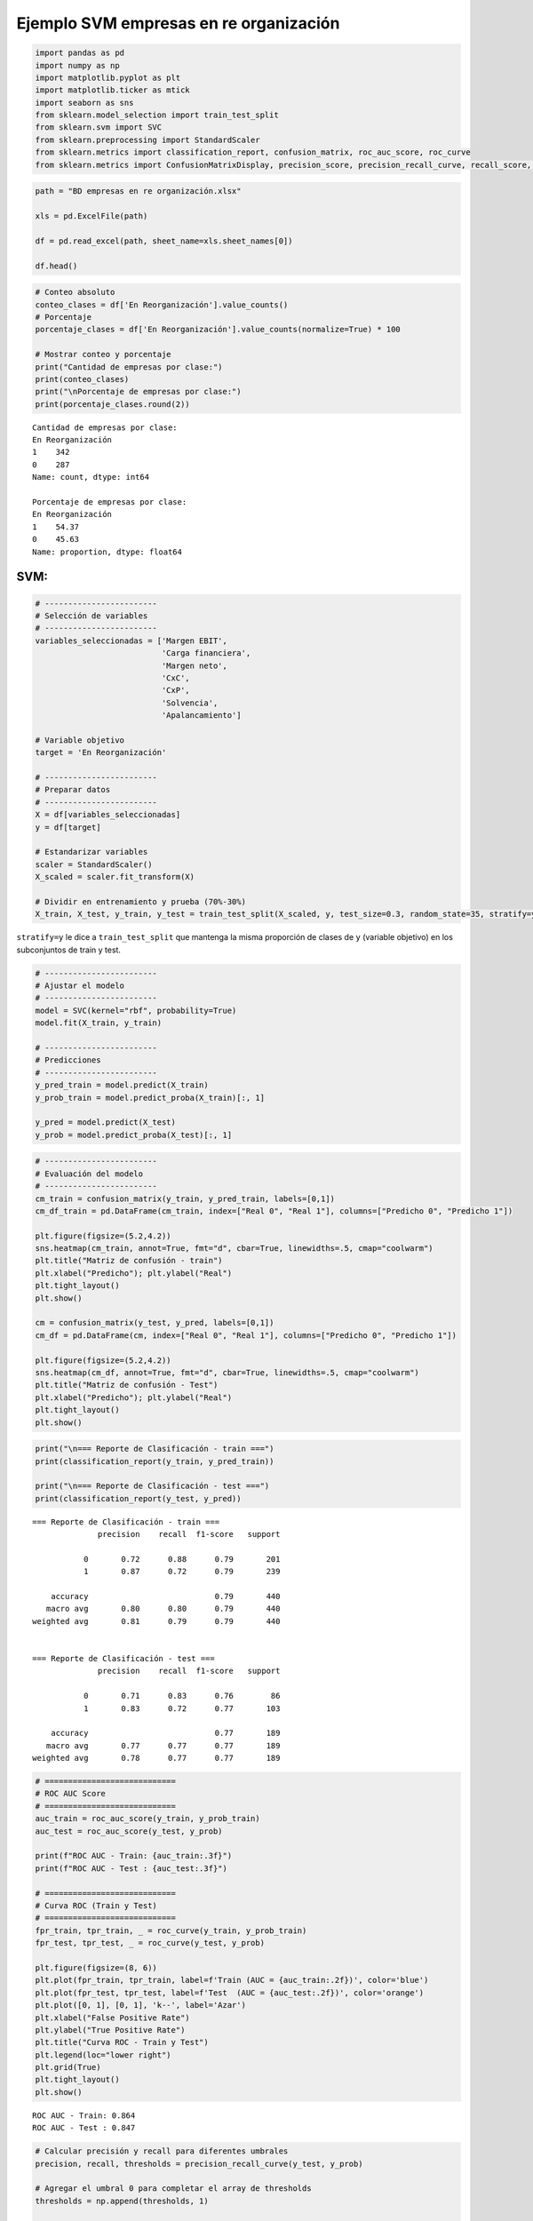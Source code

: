 Ejemplo SVM empresas en re organización
---------------------------------------

.. code:: ipython3

    import pandas as pd
    import numpy as np
    import matplotlib.pyplot as plt
    import matplotlib.ticker as mtick
    import seaborn as sns
    from sklearn.model_selection import train_test_split
    from sklearn.svm import SVC
    from sklearn.preprocessing import StandardScaler
    from sklearn.metrics import classification_report, confusion_matrix, roc_auc_score, roc_curve
    from sklearn.metrics import ConfusionMatrixDisplay, precision_score, precision_recall_curve, recall_score, accuracy_score, f1_score

.. code:: ipython3

    path = "BD empresas en re organización.xlsx"
    
    xls = pd.ExcelFile(path)
    
    df = pd.read_excel(path, sheet_name=xls.sheet_names[0])
    
    df.head()




.. raw:: html

    
      <div id="df-cca8ad9d-3d53-40ce-81ba-d1a4c588394e" class="colab-df-container">
        <div>
    <style scoped>
        .dataframe tbody tr th:only-of-type {
            vertical-align: middle;
        }
    
        .dataframe tbody tr th {
            vertical-align: top;
        }
    
        .dataframe thead th {
            text-align: right;
        }
    </style>
    <table border="1" class="dataframe">
      <thead>
        <tr style="text-align: right;">
          <th></th>
          <th>Razón Social</th>
          <th>Margen EBIT</th>
          <th>Carga financiera</th>
          <th>Margen neto</th>
          <th>CxC</th>
          <th>CxP</th>
          <th>Solvencia</th>
          <th>Apalancamiento</th>
          <th>En Reorganización</th>
        </tr>
      </thead>
      <tbody>
        <tr>
          <th>0</th>
          <td>AACER SAS</td>
          <td>0.071690</td>
          <td>0.000000</td>
          <td>0.042876</td>
          <td>0.104095</td>
          <td>0.153192</td>
          <td>1.877078</td>
          <td>1.642505</td>
          <td>0</td>
        </tr>
        <tr>
          <th>1</th>
          <td>ABARROTES EL ROMPOY SAS</td>
          <td>0.017816</td>
          <td>0.000000</td>
          <td>0.010767</td>
          <td>0.018414</td>
          <td>0.000000</td>
          <td>0.000000</td>
          <td>0.865044</td>
          <td>0</td>
        </tr>
        <tr>
          <th>2</th>
          <td>ABASTECIMIENTOS INDUSTRIALES SAS</td>
          <td>0.144646</td>
          <td>0.054226</td>
          <td>0.059784</td>
          <td>0.227215</td>
          <td>0.025591</td>
          <td>1.077412</td>
          <td>1.272299</td>
          <td>0</td>
        </tr>
        <tr>
          <th>3</th>
          <td>ACME LEON PLASTICOS SAS</td>
          <td>0.004465</td>
          <td>0.000000</td>
          <td>-0.013995</td>
          <td>0.073186</td>
          <td>0.127866</td>
          <td>0.000000</td>
          <td>1.391645</td>
          <td>0</td>
        </tr>
        <tr>
          <th>4</th>
          <td>ADVANCED PRODUCTS COLOMBIA SAS</td>
          <td>0.141829</td>
          <td>0.050810</td>
          <td>0.053776</td>
          <td>0.398755</td>
          <td>0.147678</td>
          <td>0.675073</td>
          <td>2.118774</td>
          <td>0</td>
        </tr>
      </tbody>
    </table>
    </div>
        <div class="colab-df-buttons">
    
      <div class="colab-df-container">
        <button class="colab-df-convert" onclick="convertToInteractive('df-cca8ad9d-3d53-40ce-81ba-d1a4c588394e')"
                title="Convert this dataframe to an interactive table."
                style="display:none;">
    
      <svg xmlns="http://www.w3.org/2000/svg" height="24px" viewBox="0 -960 960 960">
        <path d="M120-120v-720h720v720H120Zm60-500h600v-160H180v160Zm220 220h160v-160H400v160Zm0 220h160v-160H400v160ZM180-400h160v-160H180v160Zm440 0h160v-160H620v160ZM180-180h160v-160H180v160Zm440 0h160v-160H620v160Z"/>
      </svg>
        </button>
    
      <style>
        .colab-df-container {
          display:flex;
          gap: 12px;
        }
    
        .colab-df-convert {
          background-color: #E8F0FE;
          border: none;
          border-radius: 50%;
          cursor: pointer;
          display: none;
          fill: #1967D2;
          height: 32px;
          padding: 0 0 0 0;
          width: 32px;
        }
    
        .colab-df-convert:hover {
          background-color: #E2EBFA;
          box-shadow: 0px 1px 2px rgba(60, 64, 67, 0.3), 0px 1px 3px 1px rgba(60, 64, 67, 0.15);
          fill: #174EA6;
        }
    
        .colab-df-buttons div {
          margin-bottom: 4px;
        }
    
        [theme=dark] .colab-df-convert {
          background-color: #3B4455;
          fill: #D2E3FC;
        }
    
        [theme=dark] .colab-df-convert:hover {
          background-color: #434B5C;
          box-shadow: 0px 1px 3px 1px rgba(0, 0, 0, 0.15);
          filter: drop-shadow(0px 1px 2px rgba(0, 0, 0, 0.3));
          fill: #FFFFFF;
        }
      </style>
    
        <script>
          const buttonEl =
            document.querySelector('#df-cca8ad9d-3d53-40ce-81ba-d1a4c588394e button.colab-df-convert');
          buttonEl.style.display =
            google.colab.kernel.accessAllowed ? 'block' : 'none';
    
          async function convertToInteractive(key) {
            const element = document.querySelector('#df-cca8ad9d-3d53-40ce-81ba-d1a4c588394e');
            const dataTable =
              await google.colab.kernel.invokeFunction('convertToInteractive',
                                                        [key], {});
            if (!dataTable) return;
    
            const docLinkHtml = 'Like what you see? Visit the ' +
              '<a target="_blank" href=https://colab.research.google.com/notebooks/data_table.ipynb>data table notebook</a>'
              + ' to learn more about interactive tables.';
            element.innerHTML = '';
            dataTable['output_type'] = 'display_data';
            await google.colab.output.renderOutput(dataTable, element);
            const docLink = document.createElement('div');
            docLink.innerHTML = docLinkHtml;
            element.appendChild(docLink);
          }
        </script>
      </div>
    
        </div>
      </div>
    



.. code:: ipython3

    # Conteo absoluto
    conteo_clases = df['En Reorganización'].value_counts()
    # Porcentaje
    porcentaje_clases = df['En Reorganización'].value_counts(normalize=True) * 100
    
    # Mostrar conteo y porcentaje
    print("Cantidad de empresas por clase:")
    print(conteo_clases)
    print("\nPorcentaje de empresas por clase:")
    print(porcentaje_clases.round(2))


.. parsed-literal::

    Cantidad de empresas por clase:
    En Reorganización
    1    342
    0    287
    Name: count, dtype: int64
    
    Porcentaje de empresas por clase:
    En Reorganización
    1    54.37
    0    45.63
    Name: proportion, dtype: float64
    

SVM:
~~~~

.. code:: ipython3

    # ------------------------
    # Selección de variables
    # ------------------------
    variables_seleccionadas = ['Margen EBIT',
                               'Carga financiera',
                               'Margen neto',
                               'CxC',
                               'CxP',
                               'Solvencia',
                               'Apalancamiento']
    
    # Variable objetivo
    target = 'En Reorganización'
    
    # ------------------------
    # Preparar datos
    # ------------------------
    X = df[variables_seleccionadas]
    y = df[target]
    
    # Estandarizar variables
    scaler = StandardScaler()
    X_scaled = scaler.fit_transform(X)
    
    # Dividir en entrenamiento y prueba (70%-30%)
    X_train, X_test, y_train, y_test = train_test_split(X_scaled, y, test_size=0.3, random_state=35, stratify=y)

``stratify=y`` le dice a ``train_test_split`` que mantenga la misma
proporción de clases de ``y`` (variable objetivo) en los subconjuntos de
train y test.

.. code:: ipython3

    # ------------------------
    # Ajustar el modelo
    # ------------------------
    model = SVC(kernel="rbf", probability=True)
    model.fit(X_train, y_train)
    
    # ------------------------
    # Predicciones
    # ------------------------
    y_pred_train = model.predict(X_train)
    y_prob_train = model.predict_proba(X_train)[:, 1]
    
    y_pred = model.predict(X_test)
    y_prob = model.predict_proba(X_test)[:, 1]

.. code:: ipython3

    # ------------------------
    # Evaluación del modelo
    # ------------------------
    cm_train = confusion_matrix(y_train, y_pred_train, labels=[0,1])
    cm_df_train = pd.DataFrame(cm_train, index=["Real 0", "Real 1"], columns=["Predicho 0", "Predicho 1"])
    
    plt.figure(figsize=(5.2,4.2))
    sns.heatmap(cm_train, annot=True, fmt="d", cbar=True, linewidths=.5, cmap="coolwarm")
    plt.title("Matriz de confusión - train")
    plt.xlabel("Predicho"); plt.ylabel("Real")
    plt.tight_layout()
    plt.show()
    
    cm = confusion_matrix(y_test, y_pred, labels=[0,1])
    cm_df = pd.DataFrame(cm, index=["Real 0", "Real 1"], columns=["Predicho 0", "Predicho 1"])
    
    plt.figure(figsize=(5.2,4.2))
    sns.heatmap(cm_df, annot=True, fmt="d", cbar=True, linewidths=.5, cmap="coolwarm")
    plt.title("Matriz de confusión - Test")
    plt.xlabel("Predicho"); plt.ylabel("Real")
    plt.tight_layout()
    plt.show()



.. image:: output_8_0.png



.. image:: output_8_1.png


.. code:: ipython3

    print("\n=== Reporte de Clasificación - train ===")
    print(classification_report(y_train, y_pred_train))
    
    print("\n=== Reporte de Clasificación - test ===")
    print(classification_report(y_test, y_pred))


.. parsed-literal::

    
    === Reporte de Clasificación - train ===
                  precision    recall  f1-score   support
    
               0       0.72      0.88      0.79       201
               1       0.87      0.72      0.79       239
    
        accuracy                           0.79       440
       macro avg       0.80      0.80      0.79       440
    weighted avg       0.81      0.79      0.79       440
    
    
    === Reporte de Clasificación - test ===
                  precision    recall  f1-score   support
    
               0       0.71      0.83      0.76        86
               1       0.83      0.72      0.77       103
    
        accuracy                           0.77       189
       macro avg       0.77      0.77      0.77       189
    weighted avg       0.78      0.77      0.77       189
    
    

.. code:: ipython3

    # ============================
    # ROC AUC Score
    # ============================
    auc_train = roc_auc_score(y_train, y_prob_train)
    auc_test = roc_auc_score(y_test, y_prob)
    
    print(f"ROC AUC - Train: {auc_train:.3f}")
    print(f"ROC AUC - Test : {auc_test:.3f}")
    
    # ============================
    # Curva ROC (Train y Test)
    # ============================
    fpr_train, tpr_train, _ = roc_curve(y_train, y_prob_train)
    fpr_test, tpr_test, _ = roc_curve(y_test, y_prob)
    
    plt.figure(figsize=(8, 6))
    plt.plot(fpr_train, tpr_train, label=f'Train (AUC = {auc_train:.2f})', color='blue')
    plt.plot(fpr_test, tpr_test, label=f'Test  (AUC = {auc_test:.2f})', color='orange')
    plt.plot([0, 1], [0, 1], 'k--', label='Azar')
    plt.xlabel("False Positive Rate")
    plt.ylabel("True Positive Rate")
    plt.title("Curva ROC - Train y Test")
    plt.legend(loc="lower right")
    plt.grid(True)
    plt.tight_layout()
    plt.show()


.. parsed-literal::

    ROC AUC - Train: 0.864
    ROC AUC - Test : 0.847
    


.. image:: output_10_1.png


.. code:: ipython3

    # Calcular precisión y recall para diferentes umbrales
    precision, recall, thresholds = precision_recall_curve(y_test, y_prob)
    
    # Agregar el umbral 0 para completar el array de thresholds
    thresholds = np.append(thresholds, 1)
    
    # Graficar precisión y recall en función del umbral
    plt.figure(figsize=(10, 6))
    plt.plot(thresholds, precision, label="Precisión")
    plt.plot(thresholds, recall, label="Recall")
    plt.xlabel("Umbral")
    plt.ylabel("Precisión/Recall")
    plt.title("Precisión y Recall en función del umbral")
    plt.legend()
    plt.grid(True)
    plt.show()



.. image:: output_11_0.png


.. code:: ipython3

    plt.figure(figsize=(8, 6))
    plt.plot(recall, precision, marker=".", label="Regresión Logística")
    plt.xlabel("Recall")
    plt.ylabel("Precisión")
    plt.title("Curva de Precisión-Recall")
    plt.legend()
    plt.grid(True)
    plt.show()



.. image:: output_12_0.png


.. code:: ipython3

    # DataFrame con probas y clase real
    df_deciles = pd.DataFrame({'y_real': y_test, 'y_proba': y_prob})
    
    # Crear deciles (1 = más alto riesgo, 10 = más bajo)
    df_deciles['Decil'] = pd.qcut(df_deciles['y_proba'], 10, labels=False, duplicates='drop') + 1
    df_deciles['Decil'] = 11 - df_deciles['Decil']   # invertir para que el decil 1 sea el de mayor riesgo
    
    # Calcular tasa por decil
    tabla_deciles = df_deciles.groupby('Decil').agg(
        Total=('y_real','count'),
        Positivos=('y_real','sum')
    )
    tabla_deciles['Tasa'] = tabla_deciles['Positivos'] / tabla_deciles['Total']
    tabla_deciles['Lift'] = tabla_deciles['Tasa'] / df_deciles['y_real'].mean()
    tabla_deciles['Captura_Acum'] = tabla_deciles['Positivos'].cumsum() / df_deciles['y_real'].sum()
    
    print(f"Tasa de positivos reales en test: {df_deciles['y_real'].mean():.2f}")
    
    print(tabla_deciles)
    
    # --- 📊 Gráfico ---
    plt.figure(figsize=(8,5))
    plt.plot(tabla_deciles.index, tabla_deciles['Tasa'], marker='o', linestyle='-', color='blue')
    plt.title("Tasa de positivos por decil")
    plt.xlabel("Decil")
    plt.ylabel("Tasa de clase 1")
    plt.grid(True)
    plt.show()


.. parsed-literal::

    Tasa de positivos reales en test: 0.54
           Total  Positivos      Tasa      Lift  Captura_Acum
    Decil                                                    
    1         19         19  1.000000  1.834951      0.184466
    2         19         18  0.947368  1.738375      0.359223
    3         19         18  0.947368  1.738375      0.533981
    4         19         11  0.578947  1.062340      0.640777
    5         18         11  0.611111  1.121359      0.747573
    6         19          6  0.315789  0.579458      0.805825
    7         19          8  0.421053  0.772611      0.883495
    8         19          6  0.315789  0.579458      0.941748
    9         19          4  0.210526  0.386306      0.980583
    10        19          2  0.105263  0.193153      1.000000
    


.. image:: output_13_1.png


Cambio de umbral:
~~~~~~~~~~~~~~~~~

.. code:: ipython3

    # Crear lista de umbrales a evaluar
    umbrales = np.arange(0.1, 0.91, 0.05)
    
    # Lista para almacenar resultados
    resultados = []
    
    for umbral in umbrales:
        y_pred_umbral = (y_prob >= umbral).astype(int)
        tn, fp, fn, tp = confusion_matrix(y_test, y_pred_umbral).ravel()
    
        precision = precision_score(y_test, y_pred_umbral, zero_division=0)
        recall = recall_score(y_test, y_pred_umbral)
        specificity = tn / (tn + fp)
        accuracy = accuracy_score(y_test, y_pred_umbral)
        f1 = f1_score(y_test, y_pred_umbral)
    
        resultados.append({
            'Umbral': umbral,
            'Precision': precision,
            'Recall (Sensibilidad)': recall,
            'Especificidad': specificity,
            'Accuracy': accuracy,
            'F1-score': f1
        })
    
    # Convertir a DataFrame
    df_resultados = pd.DataFrame(resultados)
    
    # Mostrar tabla
    plt.figure(figsize=(12, 6))
    sns.lineplot(data=df_resultados.set_index('Umbral'))
    plt.title('Métricas por Umbral de Decisión')
    plt.ylabel('Valor')
    plt.gca().yaxis.set_major_formatter(mtick.PercentFormatter(1.0))
    plt.grid(True)
    plt.show()
    
    df_resultados
    



.. image:: output_15_0.png




.. raw:: html

    
      <div id="df-2b51f172-aea1-4a86-9a27-b3b9636ddcc0" class="colab-df-container">
        <div>
    <style scoped>
        .dataframe tbody tr th:only-of-type {
            vertical-align: middle;
        }
    
        .dataframe tbody tr th {
            vertical-align: top;
        }
    
        .dataframe thead th {
            text-align: right;
        }
    </style>
    <table border="1" class="dataframe">
      <thead>
        <tr style="text-align: right;">
          <th></th>
          <th>Umbral</th>
          <th>Precision</th>
          <th>Recall (Sensibilidad)</th>
          <th>Especificidad</th>
          <th>Accuracy</th>
          <th>F1-score</th>
        </tr>
      </thead>
      <tbody>
        <tr>
          <th>0</th>
          <td>0.10</td>
          <td>0.551351</td>
          <td>0.990291</td>
          <td>0.034884</td>
          <td>0.555556</td>
          <td>0.708333</td>
        </tr>
        <tr>
          <th>1</th>
          <td>0.15</td>
          <td>0.576271</td>
          <td>0.990291</td>
          <td>0.127907</td>
          <td>0.597884</td>
          <td>0.728571</td>
        </tr>
        <tr>
          <th>2</th>
          <td>0.20</td>
          <td>0.611111</td>
          <td>0.961165</td>
          <td>0.267442</td>
          <td>0.645503</td>
          <td>0.747170</td>
        </tr>
        <tr>
          <th>3</th>
          <td>0.25</td>
          <td>0.648649</td>
          <td>0.932039</td>
          <td>0.395349</td>
          <td>0.687831</td>
          <td>0.764940</td>
        </tr>
        <tr>
          <th>4</th>
          <td>0.30</td>
          <td>0.686567</td>
          <td>0.893204</td>
          <td>0.511628</td>
          <td>0.719577</td>
          <td>0.776371</td>
        </tr>
        <tr>
          <th>5</th>
          <td>0.35</td>
          <td>0.705426</td>
          <td>0.883495</td>
          <td>0.558140</td>
          <td>0.735450</td>
          <td>0.784483</td>
        </tr>
        <tr>
          <th>6</th>
          <td>0.40</td>
          <td>0.722689</td>
          <td>0.834951</td>
          <td>0.616279</td>
          <td>0.735450</td>
          <td>0.774775</td>
        </tr>
        <tr>
          <th>7</th>
          <td>0.45</td>
          <td>0.736364</td>
          <td>0.786408</td>
          <td>0.662791</td>
          <td>0.730159</td>
          <td>0.760563</td>
        </tr>
        <tr>
          <th>8</th>
          <td>0.50</td>
          <td>0.806122</td>
          <td>0.766990</td>
          <td>0.779070</td>
          <td>0.772487</td>
          <td>0.786070</td>
        </tr>
        <tr>
          <th>9</th>
          <td>0.55</td>
          <td>0.817204</td>
          <td>0.737864</td>
          <td>0.802326</td>
          <td>0.767196</td>
          <td>0.775510</td>
        </tr>
        <tr>
          <th>10</th>
          <td>0.60</td>
          <td>0.835294</td>
          <td>0.689320</td>
          <td>0.837209</td>
          <td>0.756614</td>
          <td>0.755319</td>
        </tr>
        <tr>
          <th>11</th>
          <td>0.65</td>
          <td>0.870130</td>
          <td>0.650485</td>
          <td>0.883721</td>
          <td>0.756614</td>
          <td>0.744444</td>
        </tr>
        <tr>
          <th>12</th>
          <td>0.70</td>
          <td>0.909091</td>
          <td>0.582524</td>
          <td>0.930233</td>
          <td>0.740741</td>
          <td>0.710059</td>
        </tr>
        <tr>
          <th>13</th>
          <td>0.75</td>
          <td>0.904762</td>
          <td>0.553398</td>
          <td>0.930233</td>
          <td>0.724868</td>
          <td>0.686747</td>
        </tr>
        <tr>
          <th>14</th>
          <td>0.80</td>
          <td>0.964286</td>
          <td>0.524272</td>
          <td>0.976744</td>
          <td>0.730159</td>
          <td>0.679245</td>
        </tr>
        <tr>
          <th>15</th>
          <td>0.85</td>
          <td>0.980392</td>
          <td>0.485437</td>
          <td>0.988372</td>
          <td>0.714286</td>
          <td>0.649351</td>
        </tr>
        <tr>
          <th>16</th>
          <td>0.90</td>
          <td>0.975000</td>
          <td>0.378641</td>
          <td>0.988372</td>
          <td>0.656085</td>
          <td>0.545455</td>
        </tr>
      </tbody>
    </table>
    </div>
        <div class="colab-df-buttons">
    
      <div class="colab-df-container">
        <button class="colab-df-convert" onclick="convertToInteractive('df-2b51f172-aea1-4a86-9a27-b3b9636ddcc0')"
                title="Convert this dataframe to an interactive table."
                style="display:none;">
    
      <svg xmlns="http://www.w3.org/2000/svg" height="24px" viewBox="0 -960 960 960">
        <path d="M120-120v-720h720v720H120Zm60-500h600v-160H180v160Zm220 220h160v-160H400v160Zm0 220h160v-160H400v160ZM180-400h160v-160H180v160Zm440 0h160v-160H620v160ZM180-180h160v-160H180v160Zm440 0h160v-160H620v160Z"/>
      </svg>
        </button>
    
      <style>
        .colab-df-container {
          display:flex;
          gap: 12px;
        }
    
        .colab-df-convert {
          background-color: #E8F0FE;
          border: none;
          border-radius: 50%;
          cursor: pointer;
          display: none;
          fill: #1967D2;
          height: 32px;
          padding: 0 0 0 0;
          width: 32px;
        }
    
        .colab-df-convert:hover {
          background-color: #E2EBFA;
          box-shadow: 0px 1px 2px rgba(60, 64, 67, 0.3), 0px 1px 3px 1px rgba(60, 64, 67, 0.15);
          fill: #174EA6;
        }
    
        .colab-df-buttons div {
          margin-bottom: 4px;
        }
    
        [theme=dark] .colab-df-convert {
          background-color: #3B4455;
          fill: #D2E3FC;
        }
    
        [theme=dark] .colab-df-convert:hover {
          background-color: #434B5C;
          box-shadow: 0px 1px 3px 1px rgba(0, 0, 0, 0.15);
          filter: drop-shadow(0px 1px 2px rgba(0, 0, 0, 0.3));
          fill: #FFFFFF;
        }
      </style>
    
        <script>
          const buttonEl =
            document.querySelector('#df-2b51f172-aea1-4a86-9a27-b3b9636ddcc0 button.colab-df-convert');
          buttonEl.style.display =
            google.colab.kernel.accessAllowed ? 'block' : 'none';
    
          async function convertToInteractive(key) {
            const element = document.querySelector('#df-2b51f172-aea1-4a86-9a27-b3b9636ddcc0');
            const dataTable =
              await google.colab.kernel.invokeFunction('convertToInteractive',
                                                        [key], {});
            if (!dataTable) return;
    
            const docLinkHtml = 'Like what you see? Visit the ' +
              '<a target="_blank" href=https://colab.research.google.com/notebooks/data_table.ipynb>data table notebook</a>'
              + ' to learn more about interactive tables.';
            element.innerHTML = '';
            dataTable['output_type'] = 'display_data';
            await google.colab.output.renderOutput(dataTable, element);
            const docLink = document.createElement('div');
            docLink.innerHTML = docLinkHtml;
            element.appendChild(docLink);
          }
        </script>
      </div>
    
        </div>
      </div>
    



.. code:: ipython3

    umbral_optimo = 0.45
    
    y_pred_final = (y_prob >= umbral_optimo).astype(int)
    
    cm_df_final = confusion_matrix(y_test, y_pred_final)
    
    plt.figure(figsize=(5.2,4.2))
    sns.heatmap(cm_df_final, annot=True, fmt="d", cbar=True, linewidths=.5, cmap="coolwarm")
    plt.title("Matriz de confusión - Test")
    plt.xlabel("Predicho"); plt.ylabel("Real")
    plt.tight_layout()
    plt.show()
    
    print("\nReporte de Clasificación:")
    print(classification_report(y_test, y_pred_final))
    
    print(f"ROC AUC: {roc_auc_score(y_test, y_prob):.3f}")



.. image:: output_16_0.png


.. parsed-literal::

    
    Reporte de Clasificación:
                  precision    recall  f1-score   support
    
               0       0.72      0.66      0.69        86
               1       0.74      0.79      0.76       103
    
        accuracy                           0.73       189
       macro avg       0.73      0.72      0.73       189
    weighted avg       0.73      0.73      0.73       189
    
    ROC AUC: 0.847
    

.. code:: ipython3

    # DataFrame con probas y clase real
    df_deciles = pd.DataFrame({'y_real': y_pred_final, 'y_proba': y_prob})
    
    # Crear deciles (1 = más alto riesgo, 10 = más bajo)
    df_deciles['Decil'] = pd.qcut(df_deciles['y_proba'], 10, labels=False, duplicates='drop') + 1
    df_deciles['Decil'] = 11 - df_deciles['Decil']   # invertir para que el decil 1 sea el de mayor riesgo
    
    # Calcular tasa por decil
    tabla_deciles = df_deciles.groupby('Decil').agg(
        Total=('y_real','count'),
        Positivos=('y_real','sum')
    )
    tabla_deciles['Tasa'] = tabla_deciles['Positivos'] / tabla_deciles['Total']
    tabla_deciles['Lift'] = tabla_deciles['Tasa'] / df_deciles['y_real'].mean()
    tabla_deciles['Captura_Acum'] = tabla_deciles['Positivos'].cumsum() / df_deciles['y_real'].sum()
    
    print(f"Tasa de positivos reales en test: {df_deciles['y_real'].mean():.2f}")
    
    print(tabla_deciles)
    
    # --- 📊 Gráfico ---
    plt.figure(figsize=(8,5))
    plt.plot(tabla_deciles.index, tabla_deciles['Tasa'], marker='o', linestyle='-', color='blue')
    plt.title("Tasa de positivos por decil")
    plt.xlabel("Decil")
    plt.ylabel("Tasa de clase 1")
    plt.grid(True)
    plt.show()


.. parsed-literal::

    Tasa de positivos reales en test: 0.58
           Total  Positivos      Tasa      Lift  Captura_Acum
    Decil                                                    
    1         19         19  1.000000  1.718182      0.172727
    2         19         19  1.000000  1.718182      0.345455
    3         19         19  1.000000  1.718182      0.518182
    4         19         19  1.000000  1.718182      0.690909
    5         18         18  1.000000  1.718182      0.854545
    6         19         16  0.842105  1.446890      1.000000
    7         19          0  0.000000  0.000000      1.000000
    8         19          0  0.000000  0.000000      1.000000
    9         19          0  0.000000  0.000000      1.000000
    10        19          0  0.000000  0.000000      1.000000
    


.. image:: output_17_1.png


Cambio de parámetros:
~~~~~~~~~~~~~~~~~~~~~

.. code:: ipython3

    # ------------------------
    # Ajustar el modelo
    # ------------------------
    model = SVC(kernel="rbf", probability=True, C=10, gamma=0.3)
    model.fit(X_train, y_train)
    
    # ------------------------
    # Predicciones
    # ------------------------
    y_pred_train = model.predict(X_train)
    y_prob_train = model.predict_proba(X_train)[:, 1]
    
    y_pred = model.predict(X_test)
    y_prob = model.predict_proba(X_test)[:, 1]
    
    # ------------------------
    # Evaluación del modelo
    # ------------------------
    print("\n=== Reporte de Clasificación - train ===")
    print(classification_report(y_train, y_pred_train))
    
    print("\n=== Reporte de Clasificación - test ===")
    print(classification_report(y_test, y_pred))
    
    # DataFrame con probas y clase real
    df_deciles = pd.DataFrame({'y_real': y_test, 'y_proba': y_prob})
    
    # Crear deciles (1 = más alto riesgo, 10 = más bajo)
    df_deciles['Decil'] = pd.qcut(df_deciles['y_proba'], 10, labels=False, duplicates='drop') + 1
    df_deciles['Decil'] = 11 - df_deciles['Decil']   # invertir para que el decil 1 sea el de mayor riesgo
    
    # Calcular tasa por decil
    tabla_deciles = df_deciles.groupby('Decil').agg(
        Total=('y_real','count'),
        Positivos=('y_real','sum')
    )
    tabla_deciles['Tasa'] = tabla_deciles['Positivos'] / tabla_deciles['Total']
    tabla_deciles['Lift'] = tabla_deciles['Tasa'] / df_deciles['y_real'].mean()
    tabla_deciles['Captura_Acum'] = tabla_deciles['Positivos'].cumsum() / df_deciles['y_real'].sum()
    
    # --- 📊 Gráfico ---
    plt.figure(figsize=(8,5))
    plt.plot(tabla_deciles.index, tabla_deciles['Tasa'], marker='o', linestyle='-', color='blue')
    plt.title("Tasa de positivos por decil")
    plt.xlabel("Decil")
    plt.ylabel("Tasa de clase 1")
    plt.grid(True)
    plt.show()


.. parsed-literal::

    
    === Reporte de Clasificación - train ===
                  precision    recall  f1-score   support
    
               0       0.75      0.94      0.83       201
               1       0.94      0.73      0.82       239
    
        accuracy                           0.83       440
       macro avg       0.84      0.84      0.83       440
    weighted avg       0.85      0.83      0.83       440
    
    
    === Reporte de Clasificación - test ===
                  precision    recall  f1-score   support
    
               0       0.71      0.84      0.77        86
               1       0.84      0.72      0.77       103
    
        accuracy                           0.77       189
       macro avg       0.78      0.78      0.77       189
    weighted avg       0.78      0.77      0.77       189
    
    


.. image:: output_19_1.png

